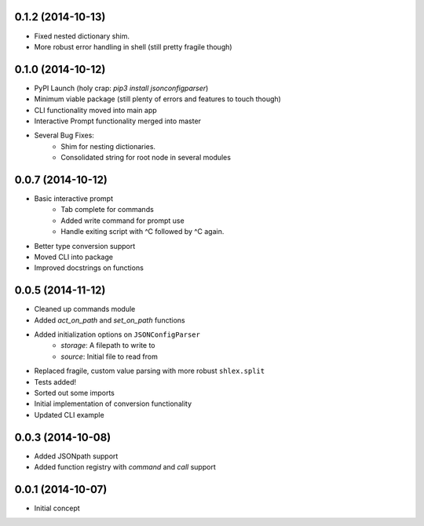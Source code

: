 .. :changelog:

0.1.2 (2014-10-13)
+++++++++++++++++

* Fixed nested dictionary shim.
* More robust error handling in shell (still pretty fragile though)

0.1.0 (2014-10-12)
++++++++++++++++++

* PyPI Launch (holy crap: `pip3 install jsonconfigparser`)
* Minimum viable package (still plenty of errors and features to touch though)
* CLI functionality moved into main app
* Interactive Prompt functionality merged into master
* Several Bug Fixes:
    - Shim for nesting dictionaries.
    - Consolidated string for root node in several modules

0.0.7 (2014-10-12)
++++++++++++++++++

* Basic interactive prompt
    - Tab complete for commands
    - Added write command for prompt use
    - Handle exiting script with ^C followed by ^C again.
* Better type conversion support
* Moved CLI into package
* Improved docstrings on functions

0.0.5 (2014-11-12)
++++++++++++++++++

* Cleaned up commands module
* Added `act_on_path` and `set_on_path` functions
* Added initialization options on ``JSONConfigParser``
    - `storage`: A filepath to write to
    - `source`: Initial file to read from
* Replaced fragile, custom value parsing with more robust ``shlex.split``
* Tests added!
* Sorted out some imports
* Initial implementation of conversion functionality
* Updated CLI example

0.0.3 (2014-10-08)
++++++++++++++++++

* Added JSONpath support
* Added function registry with `command` and `call` support

0.0.1 (2014-10-07)
++++++++++++++++++

* Initial concept
